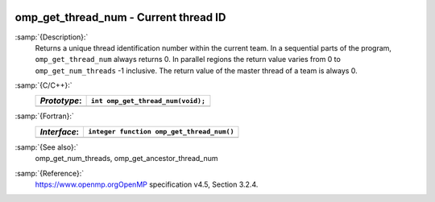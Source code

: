   .. _omp_get_thread_num:

omp_get_thread_num - Current thread ID
**************************************

:samp:`{Description}:`
  Returns a unique thread identification number within the current team.
  In a sequential parts of the program, ``omp_get_thread_num``
  always returns 0.  In parallel regions the return value varies
  from 0 to ``omp_get_num_threads`` -1 inclusive.  The return
  value of the master thread of a team is always 0.

:samp:`{C/C++}:`
  ============  =================================
  *Prototype*:  ``int omp_get_thread_num(void);``
  ============  =================================
  ============  =================================

:samp:`{Fortran}:`
  ============  =========================================
  *Interface*:  ``integer function omp_get_thread_num()``
  ============  =========================================
  ============  =========================================

:samp:`{See also}:`
  omp_get_num_threads, omp_get_ancestor_thread_num

:samp:`{Reference}:`
  https://www.openmp.orgOpenMP specification v4.5, Section 3.2.4.

